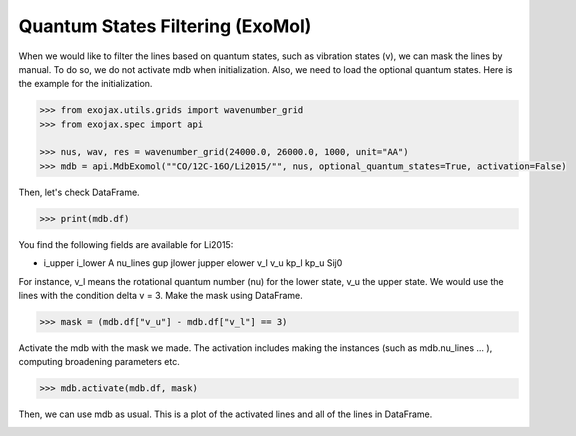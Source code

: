Quantum States Filtering (ExoMol) 
=====================================

When we would like to filter the lines based on quantum states, such as vibration states (v), we can mask the lines by manual. To do so, we do not activate mdb when initialization. Also, we need to load the optional quantum states. Here is the example for the initialization. 

.. code:: ipython
	
    >>> from exojax.utils.grids import wavenumber_grid
    >>> from exojax.spec import api
	
    >>> nus, wav, res = wavenumber_grid(24000.0, 26000.0, 1000, unit="AA")
    >>> mdb = api.MdbExomol(""CO/12C-16O/Li2015/"", nus, optional_quantum_states=True, activation=False)

Then, let's check DataFrame. 

.. code:: ipython
	
    >>> print(mdb.df)

You find the following fields are available for Li2015:

- i_upper    i_lower    A          nu_lines      gup    jlower    jupper    elower      v_l    v_u    kp_l    kp_u    Sij0

For instance, v_l means the rotational quantum number (nu) for the lower state, v_u the upper state. 
We would use the lines with the condition delta v = 3. Make the mask using DataFrame.

.. code:: ipython
	
    >>> mask = (mdb.df["v_u"] - mdb.df["v_l"] == 3) 

Activate the mdb with the mask we made. The activation includes making the instances (such as mdb.nu_lines ... ), computing broadening parameters etc.  

.. code:: ipython
	
    >>> mdb.activate(mdb.df, mask)

Then, we can use mdb as usual. This is a plot of the activated lines and all of the lines in DataFrame.
    
.. image:: qstates/COdv.png
